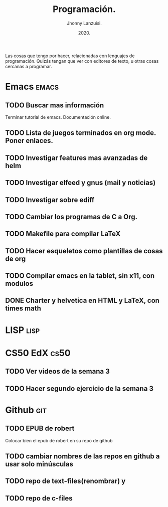 #+TITLE: Programación.
#+AUTHOR: Jhonny Lanzuisi.
#+DATE: 2020.
#+FILETAGS: :prog:

Las cosas que tengo por hacer, relacionadas con lenguajes de programación.
Quizás tengan que ver con editores de texto, u otras cosas cercanas a programar.

* Emacs :emacs:
** TODO Buscar mas información
   Terminar tutorial de emacs. Documentación online.
** TODO Lista de juegos terminados en org mode. Poner enlaces.
** TODO Investigar features mas avanzadas de helm
** TODO Investigar elfeed y gnus (mail y noticias)
** TODO Investigar sobre ediff
** TODO Cambiar los programas de C a Org.
** TODO Makefile para compilar LaTeX
** TODO Hacer esqueletos como plantillas de cosas de org
** TODO Compilar emacs en la tablet, sin x11, con modulos
** DONE Charter y helvetica en HTML y LaTeX, con times math
   CLOSED: [2020-12-16 mié 11:14]
* LISP :lisp:
    
* CS50 EdX :cs50:
** TODO Ver videos de la semana 3
** TODO Hacer segundo ejercicio de la semana 3

* Github :git:
** TODO EPUB de robert
   Colocar bien el epub de robert en su repo de github
** TODO cambiar nombres de las repos en github a usar solo minúsculas
** TODO repo de text-files(renombrar) y
** TODO repo de c-files
